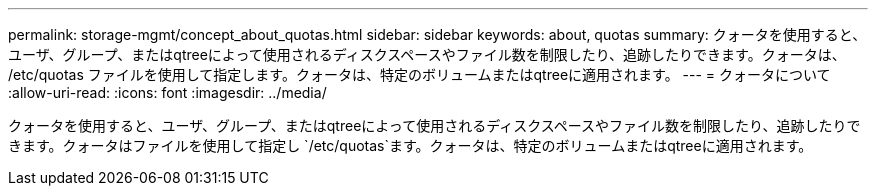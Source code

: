 ---
permalink: storage-mgmt/concept_about_quotas.html 
sidebar: sidebar 
keywords: about, quotas 
summary: クォータを使用すると、ユーザ、グループ、またはqtreeによって使用されるディスクスペースやファイル数を制限したり、追跡したりできます。クォータは、 /etc/quotas ファイルを使用して指定します。クォータは、特定のボリュームまたはqtreeに適用されます。 
---
= クォータについて
:allow-uri-read: 
:icons: font
:imagesdir: ../media/


[role="lead"]
クォータを使用すると、ユーザ、グループ、またはqtreeによって使用されるディスクスペースやファイル数を制限したり、追跡したりできます。クォータはファイルを使用して指定し `/etc/quotas`ます。クォータは、特定のボリュームまたはqtreeに適用されます。
